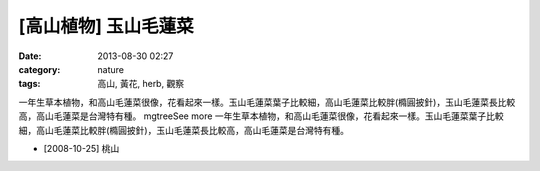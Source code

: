 [高山植物] 玉山毛蓮菜
#############################
:date: 2013-08-30 02:27
:category: nature
:tags: 高山, 黃花, herb, 觀察

一年生草本植物，和高山毛蓮菜很像，花看起來一樣。玉山毛蓮菜葉子比較細，高山毛蓮菜比較胖(橢圓披針)，玉山毛蓮菜長比較高，高山毛蓮菜是台灣特有種。 mgtreeSee more
一年生草本植物，和高山毛蓮菜很像，花看起來一樣。玉山毛蓮菜葉子比較細，高山毛蓮菜比較胖(橢圓披針)，玉山毛蓮菜長比較高，高山毛蓮菜是台灣特有種。


.. image:: /static/images/nature/plant/0015/2994254996_9469af39f7_z.jpeg

.. image:: /static/images/nature/plant/0015/2993413795_52ebfc8d3a_z.jpeg

* [2008-10-25] 桃山

